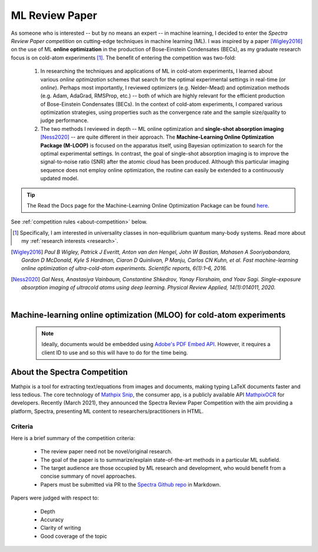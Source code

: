 .. _MLOO:

ML Review Paper
===============
As someone who is interested -- but by no means an expert -- in machine learning, I decided to enter the *Spectra Review Paper competition* on cutting-edge techniques in machine learning (ML). I was inspired by a paper [Wigley2016]_ on the use of ML **online optimization** in the production of Bose-Einstein Condensates (BECs), as my graduate research focus is on cold-atom experiments [#foot1]_. The benefit of entering the competition was two-fold:

    1. In researching the techniques and applications of ML in cold-atom experiments, I learned about various *online optimization* schemes that search for the optimal experimental settings in real-time (or *online*). Perhaps most importantly, I reviewed optimizers (e.g. Nelder-Mead) and optimization methods (e.g. Adam, AdaGrad, RMSProp, etc.) -- both of which are highly relevant for the efficient production of Bose-Einstein Condensates (BECs). In the context of cold-atom experiments, I compared various optimization strategies, using properties such as the convergence rate and the sample size/quality to judge performance.
    2. The two methods I reviewed in depth -- ML online optimization and **single-shot absorption imaging** [Ness2020]_ -- are quite different in their approach. The **Machine-Learning Online Optimization Package (M-LOOP)** is focused on the apparatus itself, using Bayesian optimization to search for the optimal experimental settings. In contrast, the goal of single-shot absorption imaging is to improve the signal-to-noise ratio (SNR) after the atomic cloud has been produced. Although this particular imaging sequence does not employ online optimization, the routine can easily be extended to a continuously updated model.


.. tip::

    The Read the Docs page for the Machine-Learning Online Optimization Package can be found `here <https://m-loop.readthedocs.io/en/stable/>`_.

.. Download my review paper: :download:`MLOO for Cold-atom Experiments <_static/PDFs/MLOOpaper_RachelWang.pdf>`


See :ref:`competition rules <about-competition>` below.


.. |link_MLOO|

.. .. |link_MLOO| raw:: html

..     <a href="https://spectra.pub/ml/online-optimisation-for-cold-atom-experiments"><h3>Machine-learning online optimization (MLOO) for cold-atom experiments</h3></a>


.. [#foot1] Specifically, I am interested in universality classes in non-equilibrium quantum many-body systems. Read more about my :ref:`research interests <research>`.

.. [Wigley2016] *Paul B Wigley, Patrick J Everitt, Anton van den Hengel, John W Bastian, Mahasen A Sooriyabandara, Gordon D McDonald, Kyle S Hardman, Ciaron D Quinlivan, P Manju, Carlos CN Kuhn, et al. Fast machine-learning online optimization of ultra-cold-atom experiments. Scientific reports, 6(1):1–6, 2016.*

.. [Ness2020] *Gal Ness, Anastasiya Vainbaum, Constantine Shkedrov, Yanay Florshaim, and Yoav Sagi. Single-exposure absorption imaging of ultracold atoms using deep learning. Physical Review Applied, 14(1):014011, 2020.*


|


.. _MLOOpdf:

Machine-learning online optimization (MLOO) for cold-atom experiments
*********************************************************************


    .. note::

      Ideally, documents would be embedded using `Adobe's PDF Embed API <https://www.adobe.io/apis/documentcloud/dcsdk/pdf-embed.html>`_. However, it requires a client ID to use and so this will have to do for the time being.

.. :pdfembed:`src:_static/PDFs/MLOOpaper_RachelWang.pdf#view=FitH&zoom=100, height:1000, width:100%, align:middle`



.. raw:: html


    <head>
     <meta charset="utf-8"/>
     <meta http-equiv="X-UA-Compatible" content="IE=edge,chrome=1"/>
     <meta id="viewport" name="viewport" content="width=device-width, initial-scale=1"/>
    </head>

    <div class="container">
        <div class="buttonHolder">
            <button id="showPDF03">Show ML Review Paper PDF</button>
        </div>
    </div>

    <body style="margin: 0px">
     <div id="adobe-dc-view;"></div>
     <script src="https://documentcloud.adobe.com/view-sdk/main.js"></script>
     <script type="text/javascript">
        document.addEventListener("adobe_dc_view_sdk.ready", function()
        {
            var adobeDCView = new AdobeDC.View({clientId: "64a7f9f406c54c02b0200c98943b93dd", divId: "adobe-dc-view"});
            adobeDCView.previewFile(
           {
              content:   {location: {url: "https://dl.dropboxusercontent.com/s/3jslattisxo78h8/MLOOpaper_RachelWang.pdf?dl=0"}},
              metaData: {fileName: "MLOOpaper_RachelWang.pdf"}
            }, {embedMode: "LIGHT_BOX"}
            );
        });
     </script>
    </body>
    




.. _about-competition:

About the Spectra Competition
*****************************


Mathpix is a tool for extracting text/equations from images and documents, making typing LaTeX documents faster and less tedious. The core technology of `Mathpix Snip <https://mathpix.com/>`_, the consumer app, is a publicly available API `MathpixOCR <https://mathpix.com/ocr>`_ for developers. Recently (March 2021), they announced the Spectra Review Paper Competition with the aim providing a platform, Spectra, presenting ML content to researchers/practitioners in HTML. 


.. _criteria:

Criteria
^^^^^^^^

Here is a brief summary of the competition criteria:

    * The review paper need not be novel/original research.
    * The goal of the paper is to summarize/explain state-of-the-art methods in a particular ML subfield.
    * The target audience are those occupied by ML research and development, who would benefit from a concise summary of novel approaches.
    * Papers must be submitted via PR to the `Spectra Github repo <https://github.com/Mathpix/spectra-review-paper-competition>`_ in Markdown.

Papers were judged with respect to:

    * Depth
    * Accuracy
    * Clarity of writing
    * Good coverage of the topic

